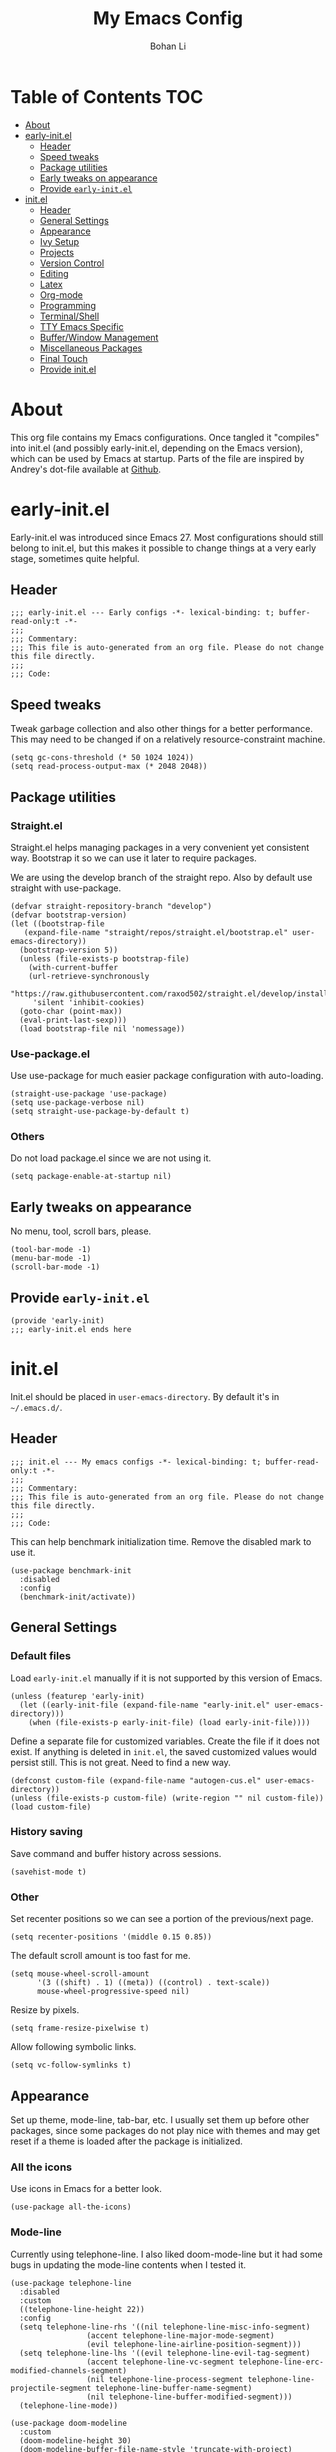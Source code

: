 #+title: My Emacs Config
#+author: Bohan Li
#+email: jim.jd.davis@gmail.com
#+property: header-args :results silent
#+options: toc:nil

* Table of Contents                                                     :TOC:
- [[#about][About]]
- [[#early-initel][early-init.el]]
  - [[#header][Header]]
  - [[#speed-tweaks][Speed tweaks]]
  - [[#package-utilities][Package utilities]]
  - [[#early-tweaks-on-appearance][Early tweaks on appearance]]
  - [[#provide-early-initel][Provide =early-init.el=]]
- [[#initel][init.el]]
  - [[#header-1][Header]]
  - [[#general-settings][General Settings]]
  - [[#appearance][Appearance]]
  - [[#ivy-setup][Ivy Setup]]
  - [[#projects][Projects]]
  - [[#version-control][Version Control]]
  - [[#editing][Editing]]
  - [[#latex][Latex]]
  - [[#org-mode][Org-mode]]
  - [[#programming][Programming]]
  - [[#terminalshell][Terminal/Shell]]
  - [[#tty-emacs-specific][TTY Emacs Specific]]
  - [[#bufferwindow-management][Buffer/Window Management]]
  - [[#miscellaneous-packages][Miscellaneous Packages]]
  - [[#final-touch][Final Touch]]
  - [[#provide-initel][Provide init.el]]

* About
This org file contains my Emacs configurations. Once tangled it "compiles" into
init.el (and possibly early-init.el, depending on the Emacs version), which can
be used by Emacs at startup. Parts of the file are inspired by Andrey's dot-file
available at [[https://github.com/andreyorst/dotfiles][Github]]. 

* early-init.el
:properties:
:header-args: :tangle "./early-init.el"
:end:

Early-init.el was introduced since Emacs 27. Most configurations
should still belong to init.el, but this makes it possible to change
things at a very early stage, sometimes quite helpful.

** Header
#+begin_src elisp
  ;;; early-init.el --- Early configs -*- lexical-binding: t; buffer-read-only:t -*-
  ;;;
  ;;; Commentary:
  ;;; This file is auto-generated from an org file. Please do not change this file directly.
  ;;;
  ;;; Code:
#+end_src

** Speed tweaks
Tweak garbage collection and also other things for a better
performance. This may need to be changed if on a relatively
resource-constraint machine.

#+begin_src elisp
  (setq gc-cons-threshold (* 50 1024 1024))
  (setq read-process-output-max (* 2048 2048))
#+end_src

** Package utilities
*** Straight.el
Straight.el helps managing packages in a very convenient yet
consistent way. Bootstrap it so we can use it later to require
packages. 

We are using the develop branch of the straight repo. Also by default
use straight with use-package.
#+begin_src elisp
  (defvar straight-repository-branch "develop")
  (defvar bootstrap-version)
  (let ((bootstrap-file
	 (expand-file-name "straight/repos/straight.el/bootstrap.el" user-emacs-directory))
	(bootstrap-version 5))
    (unless (file-exists-p bootstrap-file)
      (with-current-buffer
	  (url-retrieve-synchronously
	   "https://raw.githubusercontent.com/raxod502/straight.el/develop/install.el"
	   'silent 'inhibit-cookies)
	(goto-char (point-max))
	(eval-print-last-sexp)))
    (load bootstrap-file nil 'nomessage))
#+end_src

*** Use-package.el
Use use-package for much easier package configuration with auto-loading.

#+begin_src elisp
  (straight-use-package 'use-package)
  (setq use-package-verbose nil)
  (setq straight-use-package-by-default t)
#+end_src

*** Others
Do not load package.el since we are not using it.
#+begin_src elisp
  (setq package-enable-at-startup nil)
#+end_src

** Early tweaks on appearance
No menu, tool, scroll bars, please. 
#+begin_src elisp
  (tool-bar-mode -1)
  (menu-bar-mode -1)
  (scroll-bar-mode -1)
#+end_src

** Provide =early-init.el=
#+begin_src elisp
  (provide 'early-init)
  ;;; early-init.el ends here
#+end_src

* init.el
:properties:
:header-args: :tangle "./init.el"
:end:

Init.el should be placed in =user-emacs-directory=. By default it's
in =~/.emacs.d/=. 

** Header
#+begin_src elisp
  ;;; init.el --- My emacs configs -*- lexical-binding: t; buffer-read-only:t -*-
  ;;;
  ;;; Commentary:
  ;;; This file is auto-generated from an org file. Please do not change this file directly.
  ;;;
  ;;; Code:
#+end_src

This can help benchmark initialization time. Remove the disabled mark to use it.
#+begin_src elisp
  (use-package benchmark-init
    :disabled
    :config
    (benchmark-init/activate))
#+end_src

** General Settings
*** Default files
Load =early-init.el= manually if it is not supported by this version of Emacs.
#+begin_src elisp
  (unless (featurep 'early-init)
    (let ((early-init-file (expand-file-name "early-init.el" user-emacs-directory)))
      (when (file-exists-p early-init-file) (load early-init-file))))
#+end_src 

Define a separate file for customized variables. Create the file if it does
not exist.  If anything is deleted in =init.el=, the saved customized values
would persist still. This is not great. Need to find a new way.

#+begin_src elisp
  (defconst custom-file (expand-file-name "autogen-cus.el" user-emacs-directory))
  (unless (file-exists-p custom-file) (write-region "" nil custom-file))
  (load custom-file)
#+end_src

*** History saving
Save command and buffer history across sessions. 
#+begin_src elisp
  (savehist-mode t)
#+end_src

*** Other
Set recenter positions so we can see a portion of the previous/next page.
#+begin_src elisp
  (setq recenter-positions '(middle 0.15 0.85))
#+end_src

The default scroll amount is too fast for me. 
#+begin_src elisp
  (setq mouse-wheel-scroll-amount
        '(3 ((shift) . 1) ((meta)) ((control) . text-scale))
        mouse-wheel-progressive-speed nil)
#+end_src

Resize by pixels. 
#+begin_src elisp
  (setq frame-resize-pixelwise t)
#+end_src

Allow following symbolic links.
#+begin_src elisp
  (setq vc-follow-symlinks t)
#+end_src

** Appearance
Set up theme, mode-line, tab-bar, etc. I usually set them up before
other packages, since some packages do not play nice with themes and
may get reset if a theme is loaded after the package is initialized.

*** All the icons
Use icons in Emacs for a better look. 
#+begin_src elisp
  (use-package all-the-icons)
#+end_src

*** Mode-line
Currently using telephone-line. I also liked doom-mode-line but it had
some bugs in updating the mode-line contents when I tested it.
#+begin_src elisp
  (use-package telephone-line
    :disabled
    :custom
    ((telephone-line-height 22))
    :config
    (setq telephone-line-rhs '((nil telephone-line-misc-info-segment)
			       (accent telephone-line-major-mode-segment)
			       (evil telephone-line-airline-position-segment)))
    (setq telephone-line-lhs '((evil telephone-line-evil-tag-segment)
			       (accent telephone-line-vc-segment telephone-line-erc-modified-channels-segment)
			       (nil telephone-line-process-segment telephone-line-projectile-segment telephone-line-buffer-name-segment)
			       (nil telephone-line-buffer-modified-segment)))
    (telephone-line-mode))

  (use-package doom-modeline
    :custom
    (doom-modeline-height 30)
    (doom-modeline-buffer-file-name-style 'truncate-with-project)
    :config
    ;; do not display the host name, it's too long.
    (doom-modeline-def-segment remote-host-no-host
			       "Hostname for remote buffers."
			       (when default-directory
				 (when (file-remote-p default-directory 'host)
				   (propertize
				    " @"
				    'face (if (doom-modeline--active) 'doom-modeline-host 'mode-line-inactive)))))
    (doom-modeline-def-modeline 'no-host-main
				'(bar workspace-name window-number modals matches buffer-info remote-host-no-host buffer-position word-count parrot selection-info)
				;; '(objed-state persp-name battery grip irc mu4e gnus github debug lsp input-method indent-info process vcs checker misc-info)
				'(objed-state persp-name battery grip irc mu4e gnus github debug lsp input-method indent-info process vcs misc-info))
    (defun setup-custom-doom-modeline ()
      "Setup the customized modeline for doom modeline."
      (doom-modeline-set-modeline 'no-host-main 'default))
    (add-hook 'doom-modeline-mode-hook 'setup-custom-doom-modeline)
    (doom-modeline-mode 1))
#+end_src

*** Themes
I quite like doom themes since they provide a modern look to Emacs. 
#+begin_src elisp
  (use-package doom-themes
    :config
    (load-theme 'doom-one t)
    (set-face-attribute 'header-line nil :background "#22262b")
    (set-face-attribute 'tab-bar nil :background "#151823")
    (set-face-attribute 'tab-bar-tab nil :background "#22262b")
    (set-face-attribute 'tab-bar-tab-inactive nil :background "#182126")
    (when (featurep 'telephone-line)
      (set-face-attribute 'telephone-line-accent-active nil :background "#3f425a")
      (set-face-attribute 'telephone-line-accent-inactive nil :background "#232531")))

  (use-package jetbrains-darcula-theme
    :disabled
    :config
    (load-theme 'jetbrains-darcula)
    (set-face-attribute 'header-line nil :underline nil)
    (set-face-attribute 'highlight nil :background "#c1c1c1"))
#+end_src

*** Font
#+begin_src elisp
  (add-to-list 'default-frame-alist
	       '(font . "Fira Code-11"))
#+end_src

*** Tabs

**** Centaur tabs
Use Centaur tabs. It has a modern look, but sometimes does not play
that well with other packages. Need to be careful.

This is currently disabled since I just feel tabs may not be that useful after all. 

Define a function to check if centaur tabs mode is active, if we want
to call the function =centaur-tabs-local-mode=, since it will fail if
not in centaur tabs mode.

#+begin_src elisp
  (defun jd:disable-centaur-tabs ()
    (when centaur-tabs-mode
      (centaur-tabs-local-mode)))
#+end_src

#+begin_src elisp
  (use-package centaur-tabs
    :defer t
    :commands (centaur-tabs-mode centaur-tabs-local-mode)
    :custom
    ((centaur-tabs-height 24)
     (centaur-tabs-set-bar 'left))
    :bind
    (("C-<prior>" . centaur-tabs-backward)
     ("C-<next>" . centaur-tabs-forward))
    :hook
    ((gud-mode . jd:disable-centaur-tabs)
     (gud-locals-mode . jd:disable-centaur-tabs)
     (gud-inferior-io-mode . jd:disable-centaur-tabs)
     (gud-frames-mode . jd:disable-centaur-tabs)
     (gud-breakpoints-mode . jd:disable-centaur-tabs))
    :config
    (defun jd:centaur-tabs-buffer-groups ()
      "Customize centaur tabs group rules."
      (list
       (cond
	((or (derived-mode-p 'eshell-mode)
	     (derived-mode-p 'shell-mode)
	     (derived-mode-p 'vterm-mode)
	     (derived-mode-p 'term-mode))
	 "Term/Shell")
	((memq major-mode '(org-mode org-agenda-mode diary-mode))
	 "OrgMode")
	((or (memq major-mode '(magit-process-mode
				magit-status-mode
				magit-diff-mode
				magit-log-mode
				magit-file-mode
				magit-blob-mode
				magit-blame-mode))
	     (string-equal "COMMIT_EDITMSG" (buffer-name)))
	 "Magit")
	((string-equal "*" (substring (buffer-name) 0 1))
	 "Emacs")
	(t
	 (centaur-tabs-get-group-name (current-buffer))))))
    (advice-add 'centaur-tabs-buffer-groups :override #'jd:centaur-tabs-buffer-groups)
    (when (featurep 'all-the-icons)
      (setq centaur-tabs-set-icons t))
    (centaur-tabs-headline-match))
#+end_src

**** Tab bar
Tab bars are quite useful in emacs to manage workspaces. use =C-t= as the prefix:

#+begin_src elisp
  (use-package tab-bar
    :bind (("C-x t s" . tab-bar-switch-to-tab))
    ;; :config
    ;; (tab-bar-mode)
    )

  ;; (use-package burly
  ;;   :bind (("C-t b" . burly-bookmark-frames)
  ;; 	 ("C-t o" . burly-open-bookmark)))
#+end_src


** Ivy Setup 
Ivy (together with counsel, swiper) makes completion quick and easy.

*** Basic ivy
#+begin_src elisp
  (use-package ivy
    :bind
    (("C-c v" . ivy-push-view)
     ("C-c V" . ivy-pop-view)
     ("C-c C-r" . ivy-resume))
    :custom
    ((ivy-use-virtual-buffers nil)
     (ivy-count-format "%d/%d")
     (ivy-wrap t)
     (ivy-height 10)
     (ivy-re-builders-alist
      '((t . ivy--regex-ignore-order))) ;; ignores order
     (ivy-initial-inputs-alist nil)) ;; do not start with "^"
    :config
    (ivy-mode 1)
    (set-face-attribute 'ivy-virtual nil :foreground "#a3a9ad" :inherit nil))
#+end_src
*** Counsel
Counsel provides various extended functions using ivy completion.
=counsel-mode= binds various shortcuts. 
#+begin_src elisp
  (use-package counsel
    :demand
    :bind
    (("C-c k" . counsel-rg)
     ("C-c i" . counsel-imenu)
     ("C-c r" . counsel-recentf))
    :config
    (counsel-mode))
#+end_src
*** Swiper
Swiper should be installed already with ivy. Use it for searching. 
#+begin_src elisp
  (use-package swiper
    :bind
    ("C-s" . swiper-isearch))
#+end_src
*** Enhancements
Various packages that enhance ivy.

=ivy-rich= displays more info in ivy. 
#+begin_src elisp
  (use-package ivy-rich
    :config
    (ivy-rich-mode 1))

  (when (window-system)
    (use-package all-the-icons-ivy-rich
      :config
      (all-the-icons-ivy-rich-mode)))
#+end_src

=smex= shows the most recent command in M-x. Specify where it saves
the history. This could be helpful if we have multiple Emacs profiles.
#+begin_src elisp
  (use-package smex
    :custom
    (smex-save-file (expand-file-name "smex-hist.el" user-emacs-directory))
    :config
    (smex-initialize))
#+end_src

Use =C-o= to use hydra with ivy
#+begin_src elisp
  (use-package ivy-hydra)
#+end_src

Show xref results in ivy. Needs additional set-up for newer Emacs. 
#+begin_src elisp
  (use-package ivy-xref
    :init
    (when (>= emacs-major-version 27)
      (setq xref-show-definitions-function #'ivy-xref-show-defs))
    (setq xref-show-xrefs-function #'ivy-xref-show-xrefs))
#+end_src

** Projects
*** Projectile
Use projectile to manage projects in Emacs. Maybe will consider using
=project.el= later. 
#+begin_src elisp
  (use-package projectile
    :bind-keymap
    ("C-c p" . projectile-command-map)
    :config
    (projectile-mode)
    (use-package counsel-projectile
      :if (featurep 'counsel)
      :config
      (counsel-projectile-mode t))
    (message "load"))
#+end_src

*** Ripgrep
Ripgrep is very fast and convenient when searching in a project. 
#+begin_src elisp
  (use-package rg
    :defer t)
#+end_src

*** Treemacs
Side bar to navigate files in a project. Quite helpful at times, and
looks modern.  It might conflict with other window management
packages, so need to be careful in config.

Also, if using telephone line, need to add a separator so it can
adjust treemacs mode-line height.
#+begin_src elisp
  (use-package treemacs
    :commands treemacs
    :bind
    ("C-x 1" . treemacs-delete-other-windows)
    :custom
    ((treemacs-width 34)
     (treemacs-no-delete-other-windows nil)
     (treemacs-space-between-root-nodes nil))
    :custom-face
    (treemacs-root-face ((t (:inherit font-lock-string-face :weight bold :height 1.1))))
    :config
    (when (featurep 'telephone-line)
      (setq treemacs-user-mode-line-format
	    '((:eval
	       (telephone-line-separator-render telephone-line-abs-left
						(telephone-line-face-map 'nil)
						(telephone-line-face-map 'accent)))
	      "Treemacs")))
    (when (window-system) (treemacs-resize-icons 20))
    (use-package treemacs-magit))
#+end_src

** Version Control
Use magit for version control (of course). 

*** Transient
Required by magit. 
#+begin_src elisp
  (use-package transient)
#+end_src

*** Magit
Customize magit a bit to my liking.
#+begin_src elisp
  (use-package magit
    :defer t
    :bind
    ("C-x g" . magit-status)
    :custom
    ((ediff-diff-options "-w")
     (ediff-split-window-function #'split-window-horizontally)
     (ediff-window-setup-function #'ediff-setup-windows-plain)
     (magit-display-buffer-function #'magit-display-buffer-fullcolumn-most-v1))
    :config
    (use-package magithub
      :config
      (magithub-feature-autoinject t)))
#+end_src

** Editing
*** Yasnippet
Useful snippets. Also helps with company mode completion.
#+begin_src elisp
  (use-package yasnippet
    :config
    (yas-global-mode t))
#+end_src
    
*** Company
Complete anything!

In gud-mode, we don't want company to auto show up, since it makes
things super laggy. Define a function to disable it.
#+begin_src elisp
  (defun jd:disable-company-idle-delay ()
    (setq-local company-idle-delay nil))
#+end_src

#+begin_src elisp
  (use-package company
    :demand
    :custom
    ((company-idle-delay 0.05)
     (company-show-numbers t)
     (company-minimum-prefix-length 2)
     (company-tooltip-align-annotations t)
     (company-tooltip-maximum-width 120))
    :bind
    (("C-M-i" . company-complete)
     ("C-<tab>" . company-complete)
     :map company-active-map
     ("C-n" . company-select-next)
     ("C-p" . company-select-previous))
    :hook
    ((after-init . global-company-mode)
     (gud-mode . jd:disable-company-idle-delay))
    :config
    (dotimes (i 10)
      (define-key company-active-map (kbd (format "C-%d" i)) 'company-complete-number)))
#+end_src

Use company box if we are not using TTY Emacs.
#+begin_src elisp
  (use-package company-box
    :if window-system
    :hook (company-mode . company-box-mode))
#+end_src

*** Spell Check
Use flyspell for spell check. =wucuo.el= helps improving things for
on-the-fly checking, but can be annoying at times for programming, as
we do not always use (combinations of) full words. 

#+begin_src elisp
  (use-package wucuo
    :hook
    ((text-mode . wucuo-start))
    :config
    (cond
     ((executable-find "aspell")
      ;; you may also need `ispell-extra-args'
      (setq ispell-program-name "aspell"))
     ((executable-find "hunspell")
      (setq ispell-program-name "hunspell"))))
#+end_src

Use =flyspell-correct.el= for easy batch correction. =C-.= and =C-,=
are set manually to nil to avoid conflicts with my xref shortcuts.

#+begin_src elisp
  (use-package flyspell-correct
    :bind
    (:map flyspell-mode-map
	  ("C-;" . flyspell-correct-wrapper)
	  ("C-," . nil)
	  ("C-." . nil)))

  (use-package flyspell-correct-ivy
    :if (featurep 'ivy))
#+end_src

*** Undo-tree
Helps with a visualized undo tree. 

#+begin_src elisp
  (use-package undo-tree
    :config
    (global-undo-tree-mode))
#+end_src

*** Smartparens
Automatically highlights and inserts parens. Add support for curly
braces (automatically add a newline there) and c comment pairs.

#+begin_src elisp
  (use-package smartparens-config
    :straight (smartparens :no-byte-compile t)
    :config
    (sp-with-modes
	'(c-mode c++-mode)
      (sp-local-pair "{" nil
		     :post-handlers '(("||\n[i]" "RET")))
      (sp-local-pair "/*" "*/"))
    (smartparens-global-mode t)
    (show-smartparens-global-mode t))
#+end_src

*** Multiple cursors
#+begin_src elisp
  (use-package multiple-cursors
    :bind
    (("C-S-c C-S-c" . mc/edit-lines)
     ("C->" . mc/mark-next-like-this)
     ("C-<" . mc/mark-previous-like-this)
     ("C-c C-<" . mc/mark-all-like-this)))
#+end_src

*** Others
Set the fill column width to be 80 for the general case. 
#+begin_src elisp
  (setq-default fill-column 80)
#+end_src

** Latex
Use lsp-latex with texlab for cross reference and build.
#+begin_src elisp
  (with-eval-after-load 'lsp-mode
    (use-package lsp-latex))
#+end_src

Use auctex.
#+begin_src elisp
  (use-package auctex
    :hook
    (tex-mode . TeX-mode)
    (TeX-mode . TeX-source-correlate-mode)
    :config
    (add-hook 'LaTeX-mode-hook (lambda () (define-key 'LaTeX-mode-map "C-c C-c" #'lsp-latex-build))))
#+end_src

** Org-mode
I am quite new to org mode, but there are some things already quite useful.

*** Install orgmode
Emacs comes with a default yet quite old version of org. Install the new one.
=straight.el= helps with installing it at the first time. 

#+begin_src elisp
  (use-package org
    :defer t
    :custom
    (org-return-follows-link t)
    :config
    ;; this may need to be tuned for different themes
    ;; (set-face-attribute 'org-block nil :background "#22211a")
    )
#+end_src

*** TOC
Auto insert a TOC when saving. Very helpful for GitHub org files. 
#+begin_src elisp
  (use-package toc-org
    :hook
    (org-mode . toc-org-mode))
#+end_src

** Programming
Setups for programming tools.
*** Xref setup
=xref= is the built-in functionality that Emacs uses. I have a few tweaks to
make it work better with my work flow.

First, define a custom function that allows opening the definition at other
window with a prefix argument.
#+begin_src elisp
  (defun jd:xref-find-definitions (arg)
    "Custom function to find definitions in other window with ARG is non nil."
    (interactive "P")
    (let ((current-prefix-arg nil)
	  (xref-prompt-for-identifier nil))
      (if arg
	  (call-interactively 'xref-find-definitions-other-window)
	(call-interactively 'xref-find-definitions))))
#+end_src

Similarly, define a custom function that do not prompt the user when the
find reference function has only just one result.
#+begin_src elisp
  (defun jd:xref-find-references ()
    "Find references with no prefix arg."
    (interactive)
    (let ((current-prefix-arg nil)
	  (xref-prompt-for-identifier nil))
      (call-interactively 'xref-find-references)))
#+end_src

By default, xref has a marker ring that allows users to trace back. Add a
new marker ring here to allow tracing forward after going back (like a
redo).
#+begin_src elisp
  (defvar jd--xref-forward-marker-ring)
  (setq jd--xref-forward-marker-ring (make-ring xref-marker-ring-length))

  (defun jd:xref-clear-fwd-marker-ring ()
    "Clear the forward marker ring for xref."
    (when (not (ring-empty-p jd--xref-forward-marker-ring))
      (setq jd--xref-forward-marker-ring (make-ring xref-marker-ring-length))))

  (defun jd:xref-pop-marker-stack ()
    "Pop a marker from xref marker ring, and save it in the forward marker ring."
    (interactive)
    (let ((ring xref--marker-ring))
      (when (ring-empty-p ring)
	(user-error "Marker stack is empty"))
      (let ((marker (ring-remove ring 0)))
	(ring-insert jd--xref-forward-marker-ring (point-marker))
	(switch-to-buffer (or (marker-buffer marker)
			      (user-error "The marked buffer as been deleted")))
	(goto-char (marker-position marker))
	(set-marker marker nil nil)
	(run-hooks 'xref-after-return-hook))))

  (defun jd:xref-pop-fwd-marker-stack ()
    "Pop the marker from the xref fwd marker stack, and save in the xref marker ring."
    (interactive)
    (let ((ring jd--xref-forward-marker-ring))
      (when (ring-empty-p ring)
	(user-error "Forward marker stack is empty"))
      (let ((marker (ring-remove ring 0)))
	(ring-insert xref--marker-ring (point-marker))
	(switch-to-buffer (or (marker-buffer marker)
			      (user-error "The marked buffer as been deleted")))
	(goto-char (marker-position marker))
	(set-marker marker nil nil)
	(run-hooks 'xref-after-return-hook))))
#+end_src

Finally set up xref with the above tweaks. The key mappings are a bit
different with the default ones.
#+begin_src elisp
  (use-package xref
    :demand t
    :bind
    (("M-." . jd:xref-find-definitions)
     ("M-," . jd:xref-find-references)
     ("C-," . xref-pop-marker-stack)
     ("C-." . jd:xref-pop-fwd-marker-stack))
    :config
    (advice-add 'xref-pop-marker-stack :override #'jd:xref-pop-marker-stack)
    (advice-add 'xref-push-marker-stack :before #'jd:xref-clear-fwd-marker-ring))
#+end_src

*** Flycheck
#+begin_src elisp
  (use-package flycheck)
#+end_src
    
*** LSP mode
The language server protocol is very helpful in making Emacs a modern
programming editor. =lsp-mode= is very helpful in this. I think =eglot= is
also quite good and elegant, but in the end =lsp-mode= worked better for me.

There are a bunch of function advising going on here so lsp and dap mode
works with tty and my personal taster.

DAP debug is also used. For C/C++ we can run =(dap-cpptools-setup)= once to
setup the adapter.

#+begin_src elisp
  (defun jd:save-window-config (args)
    (window-configuration-to-register 3334)
    (delete-other-windows))
  (defun jd:load-window-config (args)
    (jump-to-register 3334))

  (defun jd:save-window-config-cmd ()
    (interactive)
    (jd:save-window-config nil))

  (defun jd:load-window-config-cmd ()
    (interactive)
    (jd:load-window-config nil))

  (defun jd:enable-lsp-if-needed ()
    ;; (when (or (derived-mode-p 'c-mode) (derived-mode-p 'c++-mode))
    ;;   (use-package ccls))
    (unless (string-match-p (regexp-quote "~") (buffer-name))
      (lsp)))

  (defun jd:lsp-headerline--arrow-icon ()
    "Build the arrow icon for headerline breadcrumb."
    (if (and (window-system) (require 'all-the-icons nil t))
	(all-the-icons-material "chevron_right"
				:face 'lsp-headerline-breadcrumb-separator-face)
      (propertize ">" 'face 'lsp-headerline-breadcrumb-separator-face)))

  (defun jd:lsp-headerline--symbol-icon (kind)
    "Build the SYMBOL icon for headerline breadcrumb."
    (when (and (window-system) (require 'lsp-treemacs nil t))
      (concat (lsp-headerline--fix-image-background (lsp-treemacs-symbol-icon kind))
	      " ")))

  (defun jd:lsp-headerline--filename-with-icon (file-path)
    "Return the filename from FILE-PATH with the extension related icon."
    (let ((filename (f-filename file-path)))
      (-if-let* ((file-ext (f-ext file-path))
		 (icon (and (window-system)
			    file-ext
			    (require 'lsp-treemacs nil t)
			    (lsp-treemacs-get-icon file-ext))))
	  (format "%s %s"
		  (lsp-headerline--fix-image-background icon)
		  filename)
	filename)))

  (use-package lsp-mode
    :hook
    ((c-mode-common . jd:enable-lsp-if-needed)
     (latex-mode . jd:enable-lsp-if-needed)
     (TeX-mode . jd:enable-lsp-if-needed)
     (bibtex-mode . jd:enable-lsp-if-needed)
     (lsp-mode . lsp-enable-which-key-integration))
    :custom
    ((lsp-keymap-prefix "C-c l")
     (lsp-idle-delay 0.1)
     (lsp-enable-file-watchers t)
     (lsp-file-watch-threshold nil)
     (lsp-completion-show-kind nil)
     (lsp-headerline-breadcrumb-enable t)
     (lsp-clients-clangd-args '("-background-index")))
    :commands (lsp lsp-deferred)
    :config
    (use-package dap-mode
      :custom
      ((dap-auto-configure-features '(locals breakpoints expressions))
       (dap-output-window-max-height 15))
      :config
      (use-package lsp-ui
	:commands lsp-ui-mode
	:custom
	((lsp-ui-doc-enable nil)
	 (lsp-ui-doc-show-with-cursor nil)
	 (lsp-ui-doc-show-with-mouse nil)
	 (lsp-ui-peek-fontify 'on-demand)))
      (require 'dap-ui)
      (setq dap-ui-buffer-configurations   `((,dap-ui--locals-buffer . ((side . right) (slot . 1) (window-width . 0.20)))
					     (,dap-ui--expressions-buffer . ((side . right) (slot . 2) (window-width . 0.20)))
					     (,dap-ui--sessions-buffer . ((side . right) (slot . 3) (window-width . 0.20)))
					     (,dap-ui--breakpoints-buffer . ((side . right) (slot . 4) (window-width . 0.20)))
					     (,dap-ui--debug-window-buffer . ((side . bottom) (slot . 3) (window-width . 0.20)))
					     (,dap-ui--repl-buffer . ((side . bottom) (slot . 1) (window-height . 0.45)))))
      (advice-add 'dap-debug :before #'jd:save-window-config)
      (advice-add 'dap-disconnect :after #'jd:load-window-config)
      (advice-add 'lsp-headerline--arrow-icon :override #'jd:lsp-headerline--arrow-icon)
      (advice-add 'lsp-headerline--symbol-icon :override #'jd:lsp-headerline--symbol-icon)
      (advice-add 'lsp-headerline--filename-with-icon :override #'jd:lsp-headerline--filename-with-icon)
      (set-face-attribute 'dap-ui-pending-breakpoint-face nil :background "gray13")
      (set-face-attribute 'dap-ui-verified-breakpoint-face nil :background "royalblue4"))
    (require 'dap-cpptools))
#+end_src
    
**** Other lsp-related
#+begin_src elisp
  (use-package lsp-ivy
    :straight (:repo "sebastiansturm/lsp-ivy")
    :commands lsp-ivy-workspace-symbol)

  (use-package lsp-treemacs
    :commands lsp-treemacs-errors-list)
#+end_src
     

*** COMMENT Eglot
#+begin_src elisp
  (use-package eglot
    :init
    (unless (functionp 'project-root)
      (defun project-root (project)
	(car (project-roots project))))
    :hook
    ((c-mode . eglot-ensure)
     (c++-mode . eglot-ensure))
    :config
    (add-to-list 'eglot-server-programs '((c++-mode c-mode) "clangd")))
#+end_src

*** Compiling
#+begin_src elisp
  (setq compilation-scroll-output 'first-error)
  (setq compilation-auto-jump-to-first-error t)
  (setq compilation-skip-threshold 1)
#+end_src

Define a function to auto-close compilation window if compilation is successful.
#+begin_src elisp
  (defcustom jd--compile-autoclose-time 1 "Seconds to wait before auto close the compilation buffer.")
  (defun jd:compile-auto-close (buffer string)
    "Hook to auto close compilation BUFFER. STRING is the returned message."
    (cond ((string-match "finished" string)
	   (message "Build may be successful: closing window.")
	   (run-with-timer jd--compile-autoclose-time nil 'delete-window (get-buffer-window buffer t)))
	  (t (message "Compilation exited abnormally: %s" (string-trim string)))))

  (push 'jd:compile-auto-close compilation-finish-functions)
#+end_src

Define a function to toggle the skip threshold of compilation buffer:
#+begin_src elisp
  (defun jd:toggle-compile-skip-thresh()
    "Toggle the compilation skip threshold."
    (interactive)
    (if (eq compilation-skip-threshold 1)
	(progn (setq compilation-skip-threshold 2)
	       (message "Skip threshold set to errors"))
      (progn (setq compilation-skip-threshold 1)
	       (message "Skip threshold set to warnings"))))
#+end_src

Support xterm coloring in compilation buffers:
#+begin_src elisp
  (use-package xterm-color)
  (setq compilation-environment '("TERM=xterm-256color"))
  (defun jd:advice-compilation-filter (f proc string)
    (funcall f proc (xterm-color-filter string)))
  (advice-add 'compilation-filter :around #'jd:advice-compilation-filter)
#+end_src
    
*** C/C++ programming
Clangd language server is used with lsp-mode for C programming.
    
**** Clang-format
Set up clang format so it auto-formats on save, but only for c mode.
#+begin_src elisp
  (use-package clang-format
    :custom
    ((clang-format-style "file")
     (clang-format-executable "clang-format"))
    :hook
    (c-mode-common . (lambda ()
		       (add-hook
			(make-local-variable 'before-save-hook)
			'clang-format-buffer))))
#+end_src

**** Others
Prefer using =//= instead of =/* */=.
#+begin_src elisp
  (add-hook 'c-mode-common-hook (lambda ()
				  (c-toggle-comment-style -1)))
#+end_src

*** GDB set up
Use gdb many windows. But do not pop-up.
#+begin_src elisp
  (use-package gdb-mi
    :custom
    ((gdb-display-io-nopopup t)
     (gdb-many-windows t)))
#+end_src

*** Others
Display line number mode for programming.
#+begin_src elisp
  (use-package display-line-numbers
    :demand t
    :custom
    (display-line-numbers-width 4)
    :hook
    ((prog-mode . display-line-numbers-mode)))
#+end_src

** Terminal/Shell
=vterm= emulates the terminal well and enables many Emacs key-bindings
as a buffer.
#+begin_src elisp
  (defun vterm-counsel-yank-pop-action (orig-fun &rest args)
    (if (equal major-mode 'vterm-mode)
	(let ((inhibit-read-only t)
	      (yank-undo-function (lambda (_start _end) (vterm-undo))))
	  (cl-letf (((symbol-function 'insert-for-yank)
		     (lambda (str) (vterm-send-string str t))))
	    (apply orig-fun args)))
      (apply orig-fun args)))

  (use-package vterm
    :commands vterm
    :if module-file-suffix
    :custom
    (vterm-kill-buffer-on-exit t)
    :config
    (advice-add 'counsel-yank-pop-action :around #'vterm-counsel-yank-pop-action))
#+end_src

** TTY Emacs Specific
*** Mouse
In TTY Emacs, I still want to use mouse sometimes.
#+begin_src elisp
  (unless window-system
    (xterm-mouse-mode t)
    (setq mouse-sel-mode t
	  xterm-set-window-title t))
#+end_src

*** Clipetty
=clipetty= helps transferring the paste board from a tty Emacs to a
remote client.
#+begin_src elisp
  (use-package clipetty
    :bind
    ("M-w" . clipetty-kill-ring-save))
#+end_src
    
*** Keys
For company mode, we need =C-0= to =C-9=, but their codes are not
defined in the key-map.
#+begin_src elisp
  (dotimes (i 10)
    (define-key input-decode-map (format "\e[%d;5u" (+ i 48)) (kbd (format "C-%d" i))))
#+end_src

*** Others
LSP mode sometimes tries to display icons.
#+begin_src elisp
  (unless window-system
    (setq lsp-modeline-code-actions-segments '(count)))
#+end_src

** Buffer/Window Management
*** COMMENT =purpose=
Gives purpose to windows for easy management.
#+begin_src elisp
  (use-package window-purpose
    :demand t
    :custom
    (purpose-use-default-configuration nil)
    :config
    (add-to-list 'purpose-user-mode-purposes '(prog-mode . "programming"))
    (add-to-list 'purpose-user-mode-purposes '(vterm-mode . "term"))
    (purpose-compile-user-configuration)
    (purpose-mode))
#+end_src
    
*** =ace-window=
Jumping among windows. 
#+begin_src elisp
  (use-package ace-window
    :bind
    ("M-o" . ace-window))
#+end_src

*** Window movements
Use Shift + arrows to move among windows. 
#+begin_src elisp
  (windmove-default-keybindings)
#+end_src
*** Side windows
Define the rules for side windows.

Do not preserve height for top/bottom, and width for left/right.
#+begin_src elisp
  (defvar jd--par-sidewin-top-bot
    '(preserve-size . (nil . nil)))

  (defvar jd--par-sidewin-left-right
    '(preserve-size . (nil . nil)))
#+end_src

Allow fit window to buffer horizontally. Also resize pixel-wise.
#+begin_src elisp
  (setq fit-window-to-buffer-horizontally t)
  (setq window-resize-pixelwise t)
#+end_src

Define the function to fit buffer width with constraints. 
#+begin_src elisp
  (defcustom jd--fit-width-min-ratio 0.2 "Minimum width of a window to fit to buffer.")
  (defcustom jd--fit-width-max-ratio 0.5 "Maximum width of a window to fit to buffer.")

  (defun jd:fit-window-to-buffer-ratio (&optional window)
    "Fit WINDOW to buffer with ratio constraints."
    (let ((min-width (ceiling (* (frame-width) jd--fit-width-min-ratio)))
	  (max-width (floor (* (frame-width) jd--fit-width-max-ratio))))
      (fit-window-to-buffer window nil nil max-width min-width nil)
      (unless (window-system) (window-resize window 1 t))))
#+end_src

Define the variable to determine width with a fixed ratio. (Currently not used).
#+begin_src elisp
  (defcustom jd--fixed-width-ratio 0.4 "Fixed width ratio for sidewindows")
#+end_src

Set =display-buffer-alist= to display certain buffers in side windows. 
#+begin_src elisp
  (setq display-buffer-alist 
	`(("\\*\\(.*[hH]elp\\|undo-tree.*\\)\\*" 
	   display-buffer-in-side-window
	   (side . right)
	   (slot . 0)
	   (window-width . jd:fit-window-to-buffer-ratio)
	   jd--par-sidewin-left-right)
	  ("\\*\\(grep\\|Completions\\|compilation\\|Python Check\\)\\*"
	   display-buffer-in-side-window
	   (side . bottom)
	   (slot . 0)
	   jd--par-sidewin-top-bot)))
#+end_src

** Miscellaneous Packages
*** Which-key mode
Displays the key bindings after a prefix. 

#+begin_src elisp
  (use-package which-key
    :config
    (which-key-mode t))
#+end_src
*** Sudo edit
Makes it easier to edit files that needs sudo.

#+begin_src elisp
  (use-package sudo-edit
    :commands (sudo-edit sudo-edit-find-file))
#+end_src

** Final Touch
*** Thresholds
Set gc thres back to a more normal value.
#+begin_src elisp
  (setq gc-cons-threshold (* 2 1024 1024))
#+end_src

*** Startup buffer
Do not show the startup buffer.
#+begin_src elisp
  (setq inhibit-startup-message t)
#+end_src

*** Happy Emacs!
Display a happy message :D
#+begin_src elisp
  (defun jd:happy-message ()
    "Display a happy message!"
    (message "Happy Emacs!"))
  (advice-add 'display-startup-echo-area-message :override #'jd:happy-message)
#+end_src

** Provide init.el

#+begin_src elisp
  (provide 'init)
  ;;; init.el ends here
#+end_src

#  LocalWords:  Init init Andrey's parens Smartparens flyspell gud gc lsp
#  LocalWords:  Magithub treemacs config Swiper swiper thres Clipetty
#  LocalWords:  TOC

